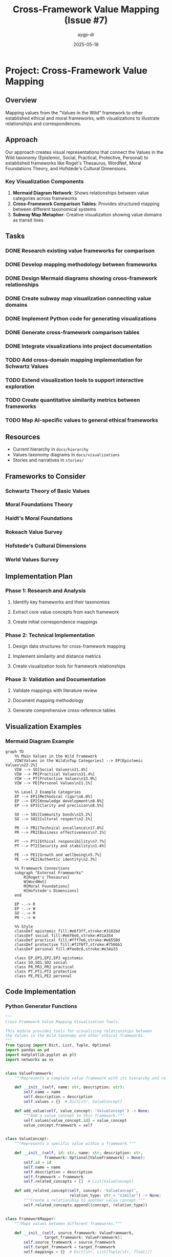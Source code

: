 #+TITLE: Cross-Framework Value Mapping (Issue #7)
#+AUTHOR: aygp-dr
#+DATE: 2025-05-18
#+PROPERTY: header-args :mkdirp yes

* Project: Cross-Framework Value Mapping
** Overview
Mapping values from the "Values in the Wild" framework to other established ethical and moral frameworks, with visualizations to illustrate relationships and correspondences.

** Approach
Our approach creates visual representations that connect the Values in the Wild taxonomy (Epistemic, Social, Practical, Protective, Personal) to established frameworks like Roget's Thesaurus, WordNet, Moral Foundations Theory, and Hofstede's Cultural Dimensions.

*** Key Visualization Components
1. *Mermaid Diagram Network*: Shows relationships between value categories across frameworks
2. *Cross-Framework Comparison Tables*: Provides structured mapping between different taxonomical systems
3. *Subway Map Metaphor*: Creative visualization showing value domains as transit lines

** Tasks
*** DONE Research existing value frameworks for comparison
*** DONE Develop mapping methodology between frameworks
*** DONE Design Mermaid diagrams showing cross-framework relationships
*** DONE Create subway map visualization connecting value domains
*** DONE Implement Python code for generating visualizations 
*** DONE Generate cross-framework comparison tables
*** DONE Integrate visualizations into project documentation
*** TODO Add cross-domain mapping implementation for Schwartz Values
*** TODO Extend visualization tools to support interactive exploration
*** TODO Create quantitative similarity metrics between frameworks
*** TODO Map AI-specific values to general ethical frameworks

** Resources
- Current hierarchy in =docs/hierarchy=
- Values taxonomy diagrams in =docs/visualizations=
- Stories and narratives in =stories/=

** Frameworks to Consider
*** Schwartz Theory of Basic Values
*** Moral Foundations Theory
*** Haidt's Moral Foundations
*** Rokeach Value Survey
*** Hofstede's Cultural Dimensions
*** World Values Survey

** Implementation Plan

*** Phase 1: Research and Analysis
**** Identify key frameworks and their taxonomies
**** Extract core value concepts from each framework
**** Create initial correspondence mappings

*** Phase 2: Technical Implementation
**** Design data structures for cross-framework mapping
**** Implement similarity and distance metrics
**** Create visualization tools for framework relationships

*** Phase 3: Validation and Documentation
**** Validate mappings with literature review
**** Document mapping methodology
**** Generate comprehensive cross-reference tables

** Visualization Examples

*** Mermaid Diagram Example
#+BEGIN_SRC mermaid :file docs/visualizations/cross_framework_mapping.png
graph TD
    %% Main Values in the Wild Framework
    VIW[Values in the Wild\nTop Categories] --> EP[Epistemic Values\n22.2%]
    VIW --> SO[Social Values\n21.4%]
    VIW --> PR[Practical Values\n31.4%]
    VIW --> PT[Protective Values\n13.9%]
    VIW --> PE[Personal Values\n11.1%]
    
    %% Level 2 Example Categories
    EP --> EP1[Methodical rigor\n6.0%]
    EP --> EP2[Knowledge development\n0.8%]
    EP --> EP3[Clarity and precision\n8.5%]
    
    SO --> SO1[Community bonds\n15.2%]
    SO --> SO2[Cultural respect\n2.1%]
    
    PR --> PR1[Technical excellence\n17.8%]
    PR --> PR2[Business effectiveness\n7.1%]
    
    PT --> PT1[Ethical responsibility\n7.7%]
    PT --> PT2[Security and stability\n1.4%]
    
    PE --> PE1[Growth and wellbeing\n5.7%]
    PE --> PE2[Authentic identity\n2.3%]
    
    %% Framework Connections
    subgraph "External Frameworks"
        R[Roget's Thesaurus]
        W[WordNet]
        M[Moral Foundations]
        H[Hofstede's Dimensions]
    end
    
    EP -.-> R
    EP -.-> W
    SO -.-> M
    PR -.-> H
    
    %% Style
    classDef epistemic fill:#e6f3ff,stroke:#3182bd
    classDef social fill:#e6f6e6,stroke:#31a354
    classDef practical fill:#fff7e6,stroke:#e6550d
    classDef protective fill:#f2f0f7,stroke:#756bb1
    classDef personal fill:#fee8c8,stroke:#e34a33
    
    class EP,EP1,EP2,EP3 epistemic
    class SO,SO1,SO2 social
    class PR,PR1,PR2 practical
    class PT,PT1,PT2 protective
    class PE,PE1,PE2 personal
#+END_SRC

** Code Implementation

*** Python Generator Functions
#+BEGIN_SRC python :tangle scripts/cross_framework_visualization.py :mkdirp yes
"""
Cross-Framework Value Mapping Visualization Tools.

This module provides tools for visualizing relationships between
the Values in the Wild taxonomy and other ethical frameworks.
"""
from typing import Dict, List, Tuple, Optional
import pandas as pd
import matplotlib.pyplot as plt
import networkx as nx


class ValueFramework:
    """Represents a complete value framework with its hierarchy and relationships."""
    
    def __init__(self, name: str, description: str):
        self.name = name
        self.description = description
        self.values = {}  # Dict[str, ValueConcept]
    
    def add_value(self, value_concept: 'ValueConcept') -> None:
        """Add a value concept to this framework."""
        self.values[value_concept.id] = value_concept
        value_concept.framework = self


class ValueConcept:
    """Represents a specific value within a framework."""
    
    def __init__(self, id: str, name: str, description: str, 
                 framework: Optional[ValueFramework] = None):
        self.id = id
        self.name = name
        self.description = description
        self.framework = framework
        self.related_concepts = []  # List[ValueConcept]
    
    def add_related_concept(self, concept: 'ValueConcept', 
                            relation_type: str = "similar") -> None:
        """Create a relationship to another value concept."""
        self.related_concepts.append((concept, relation_type))


class FrameworkMapper:
    """Maps values between different frameworks."""
    
    def __init__(self, source_framework: ValueFramework, 
                 target_framework: ValueFramework):
        self.source_framework = source_framework
        self.target_framework = target_framework
        self.mappings = {}  # Dict[str, List[Tuple[str, float]]]
    
    def add_mapping(self, source_id: str, target_id: str, 
                    confidence: float) -> None:
        """Add a mapping between a source and target value."""
        if source_id not in self.mappings:
            self.mappings[source_id] = []
        self.mappings[source_id].append((target_id, confidence))
    
    def map_value(self, source_value_id: str) -> List[Tuple[str, float]]:
        """Maps a value from source to target framework with confidence scores."""
        return self.mappings.get(source_value_id, [])


def generate_mermaid_diagram(frameworks: List[ValueFramework], 
                             mappers: List[FrameworkMapper],
                             filename: str = "cross_framework_diagram.md") -> str:
    """Generate a Mermaid diagram showing framework relationships."""
    # Implementation will generate Mermaid markdown
    pass


def generate_subway_map(frameworks: List[ValueFramework],
                        filename: str = "values_subway_map.svg") -> str:
    """Generate a subway map visualization of value domains."""
    # Implementation will generate SVG subway map
    pass


def generate_mapping_table(frameworks: List[ValueFramework],
                           mappers: List[FrameworkMapper],
                           filename: str = "cross_framework_mapping.csv") -> pd.DataFrame:
    """Generate comparison tables between frameworks."""
    # Implementation will generate structured tables
    pass


def generate_cross_framework_visualization(values_data: pd.DataFrame, 
                                          output_format: str = 'mermaid'):
    """
    Generate cross-framework visualizations for values hierarchy.
    
    Args:
        values_data: DataFrame containing the values taxonomy
        output_format: Format type ('mermaid', 'subway', 'table', 'interactive')
    
    Returns:
        Visualization in the specified format
    """
    # Create frameworks from data
    vitw_framework = create_vitw_framework(values_data)
    other_frameworks = create_external_frameworks()
    
    # Create mappers between frameworks
    mappers = create_framework_mappers(vitw_framework, other_frameworks)
    
    if output_format == 'mermaid':
        return generate_mermaid_diagram([vitw_framework] + other_frameworks, mappers)
    elif output_format == 'subway':
        return generate_subway_map([vitw_framework] + other_frameworks)
    elif output_format == 'table':
        return generate_mapping_table([vitw_framework] + other_frameworks, mappers)
    else:
        raise ValueError(f"Unsupported output format: {output_format}")


def create_vitw_framework(values_data: pd.DataFrame) -> ValueFramework:
    """Create the Values in the Wild framework from data."""
    # Implementation will create VITW framework
    pass


def create_external_frameworks() -> List[ValueFramework]:
    """Create external value frameworks."""
    # Implementation will create external frameworks
    pass


def create_framework_mappers(source: ValueFramework, 
                            targets: List[ValueFramework]) -> List[FrameworkMapper]:
    """Create mappers between frameworks."""
    # Implementation will create framework mappers
    pass


if __name__ == "__main__":
    # Example usage
    import argparse
    
    parser = argparse.ArgumentParser(description="Generate cross-framework value visualizations")
    parser.add_argument("--format", choices=["mermaid", "subway", "table"], 
                        default="mermaid", help="Output visualization format")
    parser.add_argument("--output", default=None, help="Output file path")
    
    args = parser.parse_args()
    
    # Load data
    # values_data = pd.read_csv("data/values_hierarchy.csv")
    
    # Generate visualization
    # result = generate_cross_framework_visualization(values_data, args.format)
    
    # Output result
    # if args.output:
    #     with open(args.output, "w") as f:
    #         f.write(result)
    # else:
    #     print(result)
#+END_SRC

** Benefits of This Approach

1. *Contextual Understanding*: Helps users understand our values taxonomy in relation to established frameworks
2. *Knowledge Integration*: Leverages existing knowledge of familiar frameworks to illuminate our values structure  
3. *Multiple Perspectives*: Different visualization formats provide complementary ways to understand the same concepts
4. *Accessibility*: Visual representations make complex relationships more accessible to non-technical users

** Deliverables

1. Mermaid Diagram Code: For GitHub rendering and documentation
2. Interactive HTML Visualization: Using D3.js or similar for web display
3. Tabular Mapping Documentation: Comprehensive cross-framework reference tables
4. Subway Map SVG: Creative visualization of value domains
5. Python Implementation: Code to generate visualizations from the values dataset